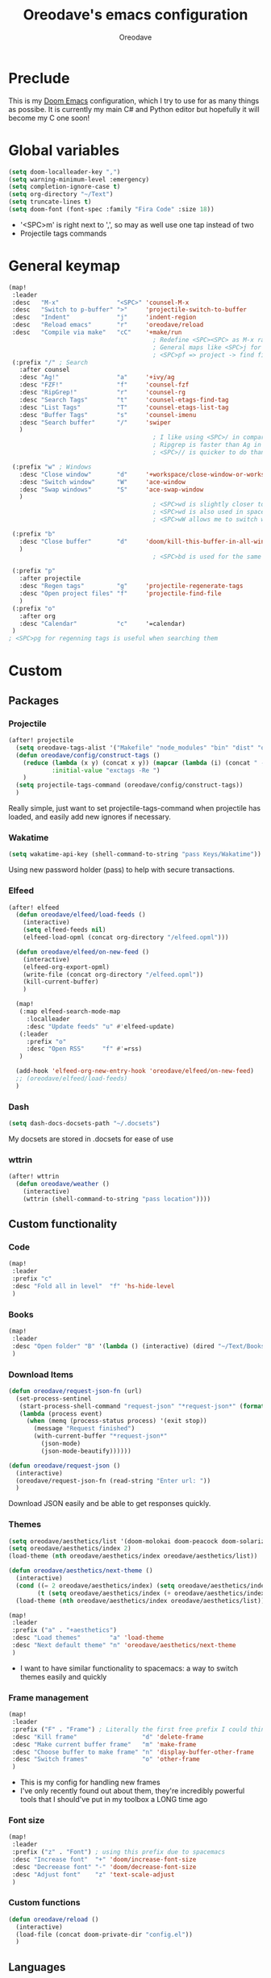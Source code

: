 #+TITLE: Oreodave's emacs configuration
#+AUTHOR: Oreodave
#+DESCRIPTION: My Doom Emacs configuration!

* Preclude
This is my [[https://github.com/hlissner/doom-emacs][Doom Emacs]] configuration, which I try to use for as many things as
possibe. It is currently my main C# and Python editor but hopefully it will
become my C one soon!
* Global variables
#+BEGIN_SRC emacs-lisp
(setq doom-localleader-key ",")
(setq warning-minimum-level :emergency)
(setq completion-ignore-case t)
(setq org-directory "~/Text")
(setq truncate-lines t)
(setq doom-font (font-spec :family "Fira Code" :size 18))
#+END_SRC
- '<SPC>m' is right next to ',', so may as well use one tap instead of two
- Projectile tags commands

* General keymap
#+BEGIN_SRC emacs-lisp
(map!
 :leader
 :desc   "M-x"                "<SPC>" 'counsel-M-x
 :desc   "Switch to p-buffer" ">"     'projectile-switch-to-buffer
 :desc   "Indent"             "j"     'indent-region
 :desc   "Reload emacs"       "r"     'oreodave/reload
 :desc   "Compile via make"   "cC"    '+make/run
                                        ; Redefine <SPC><SPC> as M-x rather than find-file because of my muscle memory with spacemacs
                                        ; General maps like <SPC>j for indenting because I don't know what else to bind them to
                                        ; <SPC>pf => project -> find file
 (:prefix "/" ; Search
   :after counsel
   :desc "Ag!"                "a"     '+ivy/ag
   :desc "FZF!"               "f"     'counsel-fzf
   :desc "RipGrep!"           "r"     'counsel-rg
   :desc "Search Tags"        "t"     'counsel-etags-find-tag
   :desc "List Tags"          "T"     'counsel-etags-list-tag
   :desc "Buffer Tags"        "s"     'counsel-imenu
   :desc "Search buffer"      "/"     'swiper
   )
                                        ; I like using <SPC>/ in comparison to <SPC>s: it's closer together (thus quicker, I do searches a lot so this is noticeable) and makes more sense
                                        ; Ripgrep is faster than Ag in most cases and makes me feel cool
                                        ; <SPC>// is quicker to do than <SPC>/b, for something that is done so often

 (:prefix "w" ; Windows
   :desc "Close window"       "d"     '+workspace/close-window-or-workspace
   :desc "Switch window"      "W"     'ace-window
   :desc "Swap windows"       "S"     'ace-swap-window
   )
                                        ; <SPC>wd is slightly closer together than <SPC>wc
                                        ; <SPC>wd is also used in spacemacs so I'd rather use this
                                        ; <SPC>wW allows me to switch windows more efficiently than before, better than just motions

 (:prefix "b"
   :desc "Close buffer"       "d"     'doom/kill-this-buffer-in-all-windows
   )
                                        ; <SPC>bd is used for the same reasons as above

 (:prefix "p"
   :after projectile
   :desc "Regen tags"         "g"     'projectile-regenerate-tags
   :desc "Open project files" "f"     'projectile-find-file
   )
 (:prefix "o"
   :after org
   :desc "Calendar"           "c"     '=calendar)
 )
; <SPC>pg for regenning tags is useful when searching them
#+END_SRC
* Custom
** Packages
*** Projectile
#+BEGIN_SRC emacs-lisp
(after! projectile
  (setq oreodave-tags-alist '("Makefile" "node_modules" "bin" "dist" "obj" "'*.json'"))
  (defun oreodave/config/construct-tags ()
    (reduce (lambda (x y) (concat x y)) (mapcar (lambda (i) (concat " --exclude=" i)) oreodave-tags-alist)
            :initial-value "exctags -Re ")
    )
  (setq projectile-tags-command (oreodave/config/construct-tags))
  )
#+END_SRC

Really simple, just want to set projectile-tags-command when projectile has
loaded, and easily add new ignores if necessary.
*** Wakatime
#+BEGIN_SRC emacs-lisp
(setq wakatime-api-key (shell-command-to-string "pass Keys/Wakatime"))
#+END_SRC
Using new password holder (pass) to help with secure transactions.
*** Elfeed
#+BEGIN_SRC emacs-lisp
(after! elfeed
  (defun oreodave/elfeed/load-feeds ()
    (interactive)
    (setq elfeed-feeds nil)
    (elfeed-load-opml (concat org-directory "/elfeed.opml")))

  (defun oreodave/elfeed/on-new-feed ()
    (interactive)
    (elfeed-org-export-opml)
    (write-file (concat org-directory "/elfeed.opml"))
    (kill-current-buffer)
    )

  (map!
   (:map elfeed-search-mode-map
     :localleader
     :desc "Update feeds" "u" #'elfeed-update)
   (:leader
     :prefix "o"
     :desc "Open RSS"     "f" #'=rss)
   )

  (add-hook 'elfeed-org-new-entry-hook 'oreodave/elfeed/on-new-feed)
  ;; (oreodave/elfeed/load-feeds)
  )
#+END_SRC
*** Dash
#+BEGIN_SRC emacs-lisp
(setq dash-docs-docsets-path "~/.docsets")
#+END_SRC
My docsets are stored in .docsets for ease of use
*** wttrin
#+BEGIN_SRC emacs-lisp
(after! wttrin
  (defun oreodave/weather ()
    (interactive)
    (wttrin (shell-command-to-string "pass location"))))
#+END_SRC
** Custom functionality
*** Code
#+BEGIN_SRC emacs-lisp
(map!
 :leader
 :prefix "c"
 :desc "Fold all in level"  "f" 'hs-hide-level
 )
#+END_SRC
*** Books
#+BEGIN_SRC emacs-lisp
(map!
 :leader
 :desc "Open folder" "B" '(lambda () (interactive) (dired "~/Text/Books"))
 )
#+END_SRC
*** Download Items
#+BEGIN_SRC emacs-lisp
(defun oreodave/request-json-fn (url)
  (set-process-sentinel
   (start-process-shell-command "request-json" "*request-json*" (format "curl %s" url))
   (lambda (process event)
     (when (memq (process-status process) '(exit stop))
       (message "Request finished")
       (with-current-buffer "*request-json*"
         (json-mode)
         (json-mode-beautify))))))

(defun oreodave/request-json ()
  (interactive)
  (oreodave/request-json-fn (read-string "Enter url: "))
  )
#+END_SRC
Download JSON easily and be able to get responses quickly.
*** Themes
#+BEGIN_SRC emacs-lisp
(setq oreodave/aesthetics/list '(doom-molokai doom-peacock doom-solarized-dark))
(setq oreodave/aesthetics/index 2)
(load-theme (nth oreodave/aesthetics/index oreodave/aesthetics/list))

(defun oreodave/aesthetics/next-theme ()
  (interactive)
  (cond ((= 2 oreodave/aesthetics/index) (setq oreodave/aesthetics/index 0))
        (t (setq oreodave/aesthetics/index (+ oreodave/aesthetics/index 1))))
  (load-theme (nth oreodave/aesthetics/index oreodave/aesthetics/list)))

(map!
 :leader
 :prefix ("a" . "+aesthetics")
 :desc "Load themes"        "a" 'load-theme
 :desc "Next default theme" "n" 'oreodave/aesthetics/next-theme
 )
#+END_SRC
- I want to have similar functionality to spacemacs: a way to switch themes
  easily and quickly
*** Frame management
#+BEGIN_SRC emacs-lisp
(map!
 :leader
 :prefix ("F" . "Frame") ; Literally the first free prefix I could think of
 :desc "Kill frame"                  "d" 'delete-frame
 :desc "Make current buffer frame"   "m" 'make-frame
 :desc "Choose buffer to make frame" "n" 'display-buffer-other-frame
 :desc "Switch frames"               "o" 'other-frame
 )
#+END_SRC
- This is my config for handling new frames
- I've only recently found out about them, they're incredibly powerful tools
  that I should've put in my toolbox a LONG time ago
*** Font size
#+BEGIN_SRC emacs-lisp
(map!
 :leader
 :prefix ("z" . "Font") ; using this prefix due to spacemacs
 :desc "Increase font"  "+" 'doom/increase-font-size
 :desc "Decreease font" "-" 'doom/decrease-font-size
 :desc "Adjust font"    "z" 'text-scale-adjust
 )
#+END_SRC
*** Custom functions
#+BEGIN_SRC emacs-lisp
(defun oreodave/reload ()
  (interactive)
  (load-file (concat doom-private-dir "config.el"))
  )
#+END_SRC
** Languages
*** C-style
#+BEGIN_SRC emacs-lisp
(after! c-mode c++-mode
  (add-hook! 'c-mode-hook '(lambda ()
                             (setq c-basic-offset 2)
                             (c-set-style "linux"))))
#+END_SRC
*** C#
#+BEGIN_SRC emacs-lisp
(after! csharp-mode
  (defun oreodave/csharp/get-unit-test-in-project ()
    (interactive)
    (let* ((tags-file (counsel-etags-locate-tags-file))
           (cands (counsel-etags-collect-cands "void.*Test" t buffer-file-name)))
      (ivy-read "Choose test: "
                cands
                :action
                (lambda (item)
                  ;; From the counsel-etags file-open-api function
                  (when (string-match "\\`\\(.*?\\):\\([0-9]+\\):\\(.*\\)\\'" item)
                    (let* ((file (match-string-no-properties 1 item))
                           (linenum (match-string-no-properties 2 item))
                           ;; always calculate path relative to TAGS
                           (default-directory (counsel-etags-tags-file-directory)))

                      (when counsel-etags-debug
                        (message "counsel-etags-open-file-api called => dir=%s, linenum=%s, file=%s" dir linenum file))

                      (counsel-etags-push-marker-stack (point-marker))
                      (find-file file)
                      (counsel-etags-forward-line linenum)
                      (omnisharp-unit-test-at-point)
                      )))
                :caller 'oreodave/csharp/get-unit-tests-in-project)))

  (defun omnisharp--unit-test-emit-results (passed results)
    "Emits unit test results as returned by the server to the unit test result buffer.
PASSED is t if all of the results have passed. RESULTS is a vector of status data for
each of the unit tests ran."
                                        ; we want to clean output buffer for result if things have passed otherwise
                                        ; compilation & test run output is to be cleared and results shown only for brevity
    (omnisharp--unit-test-message "")

    (seq-doseq (result results)
      (-let* (((&alist 'MethodName method-name
                       'Outcome outcome
                       'ErrorMessage error-message
                       'ErrorStackTrace error-stack-trace
                       'StandardOutput stdout
                       'StanderError stderr) result)
              (outcome-is-passed (string-equal "passed" outcome)))

        (omnisharp--unit-test-message
         (format "[%s] %s "
                 (propertize
                  (upcase outcome)
                  'font-lock-face (if outcome-is-passed
                                    '(:foreground "green" :weight bold)
                                    '(:foreground "red" :weight bold)))
                 (omnisharp--truncate-symbol-name method-name 76)))

        (if error-stack-trace
            (omnisharp--unit-test-message error-stack-trace))

        (unless (= (seq-length stdout) 0)
          (omnisharp--unit-test-message "Standard output:")
          (seq-doseq (stdout-line stdout)
            (omnisharp--unit-test-message stdout-line)))

        (unless (= (seq-length stderr) 0)
          (omnisharp--unit-test-message "Standard error:")
          (seq-doseq (stderr-line stderr)
            (omnisharp--unit-test-message stderr-line)))
        ))

  (omnisharp--unit-test-message "")

  (if (eq passed :json-false)
      (omnisharp--unit-test-message
       (propertize "*** UNIT TEST RUN HAS FAILED ***"
                   'font-lock-face '(:foreground "red" :weight bold)))
    (omnisharp--unit-test-message
     (propertize "*** UNIT TEST RUN HAS SUCCEEDED ***"
                 'font-lock-face '(:foreground "green" :weight bold)))
    )
  nil)

  (setq omnisharp-server-executable-path "~/bin/omnisharp/run")
  (add-hook 'csharp-mode-hook '(lambda()
                                 (setq c-basic-offset 4)
                                 (c-set-style "java"))) ; Hook for csharp setting variables

  (map! ; CSharp Keybinds
   :map csharp-mode-map
   :localleader
   :desc   "Format buffer"            "="   'omnisharp-code-format-entire-file
   (:prefix "t"
     :desc "Select Test in Project"    "t"   'oreodave/csharp/get-unit-test-in-project
     )))
     #+END_SRC

- I have custom installed the omnisharp roslyn executable, so I'd rather use that
- C# code is better at 4 space indents, but I indent most of my C code at 2 space indents because it looks nicer :)
- Reimplemented omnisharp emit messages for stdout
- Implemented my own function which piggy backs counsel etags to globally search
  tags for test specific context, then goes to it and uses an omnisharp test
  command to unit test it
*** Python
#+BEGIN_SRC emacs-lisp
(after! python
  (setq python-version-checked t)
  (setq python-python-command "python3")
  (setq python-shell-interpreter "python3")
  (setq flycheck-python-pycompile-executable "python3")

  (map! ; Python keybinds
   :map python-mode-map
   :localleader
   :desc "Start python minor" "c" 'run-python
   :desc "Format buffer"      "=" 'py-yapf-buffer
   (:prefix "s"
     :desc "Send region REPL" "r" 'python-shell-send-region
     :desc "Send buffer"      "b" 'python-shell-send-buffer
     :desc "Send function"    "f" 'python-shell-send-defun
     )
   )
  )
#+END_SRC
- I do python development for Python3 (who doesn't?), so I need to set the flycheck python checker, as well as the interpreter, to be Python3
- Python keybinds
- Most of my python work is in scripts or ideas, so I don't need extensive testing utilities or anything like that
- I run my python code a LOT and thus need commands for sending bits or whole scripts into the REPL
*** JavaScript/TypeScript
#+BEGIN_SRC emacs-lisp
(after! typescript-mode
  (setq typescript-indent-level 2)
  (setq tide-format-options '(:indentSize 2 :tabSize 2))
  (map!
   :localleader
   :map typescript-mode-map
   :desc "Format code" "=" 'tide-format
   )
  )
#+END_SRC
- Typescript (in my opinion) should be indented by 2
- I like having one keybind to format a file, thus need to rebind
*** Org
#+BEGIN_SRC emacs-lisp
(after! org
  (add-hook 'org-mode-hook #'visual-line-mode)
  (remove-hook 'org-mode-hook #'auto-fill-mode)
  (map! ; Org keybinds
   :map org-mode-map
   (:localleader
     :desc "Org dispatch"      "e" #'org-export-dispatch
     :desc "Export to ODT"     "E"  #'org-pandoc-export-to-odt
     (:prefix ("n" . "+narrow")
       :desc "Narrow to subtree" "n" #'org-narrow-to-subtree
       :desc "Go out of narrow"  "o" #'widen))
  ))
#+END_SRC
I like using the org dispatch facilities more than the default export keybinds
in Doom, so I need this binding

